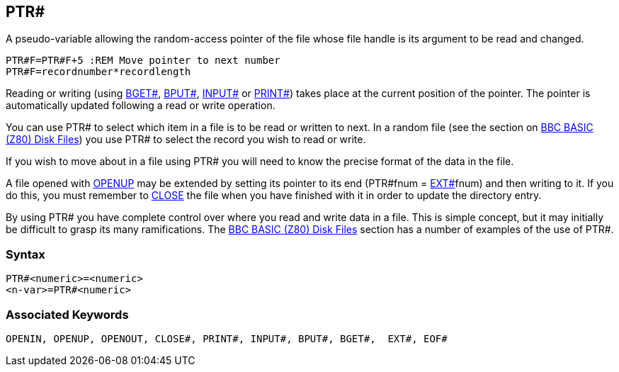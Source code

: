 == [#ptr]#PTR##

A pseudo-variable allowing the random-access pointer of the file whose file handle is its argument to be read and changed.

[source,console]
----
PTR#F=PTR#F+5 :REM Move pointer to next number
PTR#F=recordnumber*recordlength
----

Reading or writing (using link:bbckey1.html#bget[BGET#], link:bbckey1.html#bput[BPUT#], link:bbckey2.html#inputhash[INPUT#] or link:#print[PRINT#]) takes place at the current position of the pointer. The pointer is automatically updated following a read or write operation.

You can use PTR# to select which item in a file is to be read or written to next. In a random file (see the section on link:bbcfile3.html[BBC BASIC (Z80) Disk Files]) you use PTR# to select the record you wish to read or write.

If you wish to move about in a file using PTR# you will need to know the precise format of the data in the file.

A file opened with link:bbckey3.html#openup[OPENUP] may be extended by setting its pointer to its end (PTR#fnum = link:bbckey2.html#ext[EXT#]fnum) and then writing to it. If you do this, you must remember to link:bbckey1.html#close[CLOSE] the file when you have finished with it in order to update the directory entry.

By using PTR# you have complete control over where you read and write data in a file. This is simple concept, but it may initially be difficult to grasp its many ramifications. The link:bbcfile1.html[BBC BASIC (Z80) Disk Files] section has a number of examples of the use of PTR#.

=== Syntax

[source,console]
----
PTR#<numeric>=<numeric>
<n-var>=PTR#<numeric>
----

=== Associated Keywords

[source,console]
----
OPENIN, OPENUP, OPENOUT, CLOSE#, PRINT#, INPUT#, BPUT#, BGET#,  EXT#, EOF#
----

